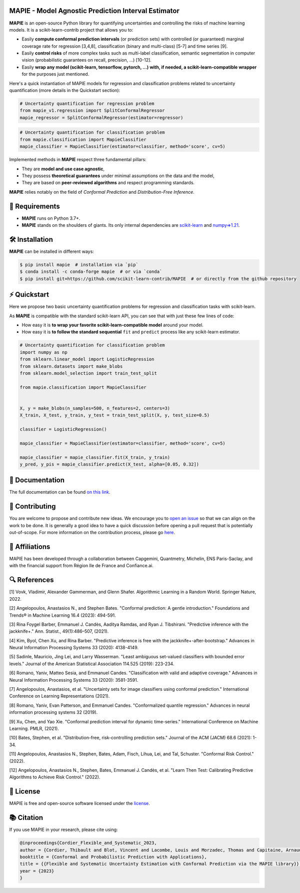 .. -*- mode: rst -*-

|GitHubActions| |Codecov| |ReadTheDocs| |License| |PythonVersion| |PyPi| |Conda| |Release| |Commits| |DOI|

.. |GitHubActions| image:: https://github.com/scikit-learn-contrib/MAPIE/actions/workflows/test.yml/badge.svg
    :target: https://github.com/scikit-learn-contrib/MAPIE/actions

.. |Codecov| image:: https://codecov.io/gh/scikit-learn-contrib/MAPIE/branch/master/graph/badge.svg?token=F2S6KYH4V1
   :target: https://codecov.io/gh/scikit-learn-contrib/MAPIE

.. |ReadTheDocs| image:: https://readthedocs.org/projects/mapie/badge/?version=stable
    :target: https://mapie.readthedocs.io/en/stable/?badge=stable
    :alt: Documentation Status

.. |License| image:: https://img.shields.io/github/license/scikit-learn-contrib/MAPIE
    :target: https://github.com/scikit-learn-contrib/MAPIE/blob/master/LICENSE

.. |PythonVersion| image:: https://img.shields.io/pypi/pyversions/mapie
    :target: https://pypi.org/project/mapie/

.. |PyPi| image:: https://img.shields.io/pypi/v/mapie
    :target: https://pypi.org/project/mapie/

.. |Conda| image:: https://img.shields.io/conda/vn/conda-forge/mapie
    :target: https://anaconda.org/conda-forge/mapie

.. |Release| image:: https://img.shields.io/github/v/release/scikit-learn-contrib/mapie
    :target: https://github.com/scikit-learn-contrib/MAPIE/releases

.. |Commits| image:: https://img.shields.io/github/commits-since/scikit-learn-contrib/mapie/latest/master
    :target: https://github.com/scikit-learn-contrib/MAPIE/commits/master

.. |DOI| image:: https://img.shields.io/badge/10.48550/arXiv.2207.12274-B31B1B.svg
    :target: https://arxiv.org/abs/2207.12274

.. image:: https://github.com/scikit-learn-contrib/MAPIE/raw/master/doc/images/mapie_logo_nobg_cut.png
    :width: 400
    :align: center



MAPIE - Model Agnostic Prediction Interval Estimator
====================================================

**MAPIE** is an open-source Python library for quantifying uncertainties and controlling the risks of machine learning models.
It is a scikit-learn-contrib project that allows you to:

- Easily **compute conformal prediction intervals** (or prediction sets) with controlled (or guaranteed) marginal coverage rate
  for regression [3,4,8], classification (binary and multi-class) [5-7] and time series [9].
- Easily **control risks** of more complex tasks such as multi-label classification,
  semantic segmentation in computer vision (probabilistic guarantees on recall, precision, ...) [10-12].
- Easily **wrap any model (scikit-learn, tensorflow, pytorch, ...) with, if needed, a scikit-learn-compatible wrapper**
  for the purposes just mentioned.

Here's a quick instantiation of MAPIE models for regression and classification problems related to uncertainty quantification
(more details in the Quickstart section):

.. code:: python

    # Uncertainty quantification for regression problem
    from mapie_v1.regression import SplitConformalRegressor
    mapie_regressor = SplitConformalRegressor(estimator=regressor)

.. code:: python

    # Uncertainty quantification for classification problem
    from mapie.classification import MapieClassifier
    mapie_classifier = MapieClassifier(estimator=classifier, method='score', cv=5)

Implemented methods in **MAPIE** respect three fundamental pillars:

- They are **model and use case agnostic**, 
- They possess **theoretical guarantees** under minimal assumptions on the data and the model,
- They are based on **peer-reviewed algorithms** and respect programming standards.

**MAPIE** relies notably on the field of *Conformal Prediction* and *Distribution-Free Inference*.


🔗 Requirements
===============

- **MAPIE** runs on Python 3.7+.
- **MAPIE** stands on the shoulders of giants. Its only internal dependencies are `scikit-learn <https://scikit-learn.org/stable/>`_ and `numpy=>1.21 <https://numpy.org/>`_.


🛠 Installation
===============

**MAPIE** can be installed in different ways:

.. code:: sh

    $ pip install mapie  # installation via `pip`
    $ conda install -c conda-forge mapie  # or via `conda`
    $ pip install git+https://github.com/scikit-learn-contrib/MAPIE  # or directly from the github repository


⚡ Quickstart
=============

Here we propose two basic uncertainty quantification problems for regression and classification tasks with scikit-learn.

As **MAPIE** is compatible with the standard scikit-learn API, you can see that with just these few lines of code:

- How easy it is **to wrap your favorite scikit-learn-compatible model** around your model.
- How easy it is **to follow the standard sequential** ``fit`` and ``predict`` process like any scikit-learn estimator.

.. testcode::

    # Uncertainty quantification for regression problem
    import numpy as np
    from sklearn.linear_model import LinearRegression
    from sklearn.datasets import make_regression
    from sklearn.model_selection import train_test_split
    from mapie_v1.regression import SplitConformalRegressor

    X, y = make_regression(n_samples=500, n_features=1, noise=20, random_state=59)
    X_train_conformalize, X_test, y_train_conformalize, y_test = train_test_split(X, y, test_size=0.5)
    X_train, X_conformalize, y_train, y_conformalize = train_test_split(X_train_conformalize, y_train_conformalize, test_size=0.5)

    regressor = LinearRegression()
    regressor.fit(X_train, y_train)
    mapie_regressor = SplitConformalRegressor(
        regressor,
        confidence_level=[0.95, 0.68],
    )
    mapie_regressor.conformalize(X_conformalize, y_conformalize)

    y_pred, y_pred_intervals = mapie_regressor.predict_interval(X_test)

.. code:: python

    # Uncertainty quantification for classification problem
    import numpy as np
    from sklearn.linear_model import LogisticRegression
    from sklearn.datasets import make_blobs
    from sklearn.model_selection import train_test_split

    from mapie.classification import MapieClassifier


    X, y = make_blobs(n_samples=500, n_features=2, centers=3)
    X_train, X_test, y_train, y_test = train_test_split(X, y, test_size=0.5)

    classifier = LogisticRegression()

    mapie_classifier = MapieClassifier(estimator=classifier, method='score', cv=5)

    mapie_classifier = mapie_classifier.fit(X_train, y_train)
    y_pred, y_pis = mapie_classifier.predict(X_test, alpha=[0.05, 0.32])


📘 Documentation
================

The full documentation can be found `on this link <https://mapie.readthedocs.io/en/latest/>`_.


📝 Contributing
===============

You are welcome to propose and contribute new ideas.
We encourage you to `open an issue <https://github.com/scikit-learn-contrib/MAPIE/issues>`_ so that we can align on the work to be done.
It is generally a good idea to have a quick discussion before opening a pull request that is potentially out-of-scope.
For more information on the contribution process, please go `here <https://github.com/scikit-learn-contrib/MAPIE/blob/master/CONTRIBUTING.rst>`_.


🤝  Affiliations
================

MAPIE has been developed through a collaboration between Capgemini, Quantmetry, Michelin, ENS Paris-Saclay,
and with the financial support from Région Ile de France and Confiance.ai.

|Capgemini| |Quantmetry| |Michelin| |ENS| |Confiance.ai| |IledeFrance|

.. |Capgemini| image:: https://www.capgemini.com/wp-content/themes/capgemini2020/assets/images/logo.svg
    :height: 35px
    :width: 140px
    :target: https://www.capgemini.com/

.. |Quantmetry| image:: https://www.quantmetry.com/wp-content/uploads/2020/08/08-Logo-quant-Texte-noir.svg
    :height: 35px
    :width: 140px
    :target: https://www.quantmetry.com/

.. |Michelin| image:: https://agngnconpm.cloudimg.io/v7/https://dgaddcosprod.blob.core.windows.net/corporate-production/attachments/cls05tqdd9e0o0tkdghwi9m7n-clooe1x0c3k3x0tlu4cxi6dpn-bibendum-salut.full.png
    :height: 50px
    :width: 45px
    :target: https://www.michelin.com/en/

.. |ENS| image:: https://www.ens.psl.eu/sites/default/files/logo_ens_psl_en_png.png
    :height: 35px
    :width: 140px
    :target: https://ens-paris-saclay.fr/en/

.. |Confiance.ai| image:: https://pbs.twimg.com/profile_images/1443838558549258264/EvWlv1Vq_400x400.jpg
    :height: 45px
    :width: 45px
    :target: https://www.confiance.ai/

.. |IledeFrance| image:: https://www.iledefrance.fr/sites/default/files/logo/2024-02/logoGagnerok.svg
    :height: 35px
    :width: 140px
    :target: https://www.iledefrance.fr/


🔍  References
==============

[1] Vovk, Vladimir, Alexander Gammerman, and Glenn Shafer. Algorithmic Learning in a Random World. Springer Nature, 2022.

[2] Angelopoulos, Anastasios N., and Stephen Bates. "Conformal prediction: A gentle introduction." Foundations and Trends® in Machine Learning 16.4 (2023): 494-591.

[3] Rina Foygel Barber, Emmanuel J. Candès, Aaditya Ramdas, and Ryan J. Tibshirani. "Predictive inference with the jackknife+." Ann. Statist., 49(1):486–507, (2021).

[4] Kim, Byol, Chen Xu, and Rina Barber. "Predictive inference is free with the jackknife+-after-bootstrap." Advances in Neural Information Processing Systems 33 (2020): 4138-4149.

[5] Sadinle, Mauricio, Jing Lei, and Larry Wasserman. "Least ambiguous set-valued classifiers with bounded error levels." Journal of the American Statistical Association 114.525 (2019): 223-234.

[6] Romano, Yaniv, Matteo Sesia, and Emmanuel Candes. "Classification with valid and adaptive coverage." Advances in Neural Information Processing Systems 33 (2020): 3581-3591.

[7] Angelopoulos, Anastasios, et al. "Uncertainty sets for image classifiers using conformal prediction." International Conference on Learning Representations (2021).

[8] Romano, Yaniv, Evan Patterson, and Emmanuel Candes. "Conformalized quantile regression." Advances in neural information processing systems 32 (2019).

[9] Xu, Chen, and Yao Xie. "Conformal prediction interval for dynamic time-series." International Conference on Machine Learning. PMLR, (2021).

[10] Bates, Stephen, et al. "Distribution-free, risk-controlling prediction sets." Journal of the ACM (JACM) 68.6 (2021): 1-34.

[11] Angelopoulos, Anastasios N., Stephen, Bates, Adam, Fisch, Lihua, Lei, and Tal, Schuster. "Conformal Risk Control." (2022).

[12] Angelopoulos, Anastasios N., Stephen, Bates, Emmanuel J. Candès, et al. "Learn Then Test: Calibrating Predictive Algorithms to Achieve Risk Control." (2022).


📝 License
==========

MAPIE is free and open-source software licensed under the `license <https://github.com/scikit-learn-contrib/MAPIE/blob/master/LICENSE>`_.


📚 Citation
===========

If you use MAPIE in your research, please cite using:

.. code:: latex

    @inproceedings{Cordier_Flexible_and_Systematic_2023,
    author = {Cordier, Thibault and Blot, Vincent and Lacombe, Louis and Morzadec, Thomas and Capitaine, Arnaud and Brunel, Nicolas},
    booktitle = {Conformal and Probabilistic Prediction with Applications},
    title = {{Flexible and Systematic Uncertainty Estimation with Conformal Prediction via the MAPIE library}},
    year = {2023}
    }
